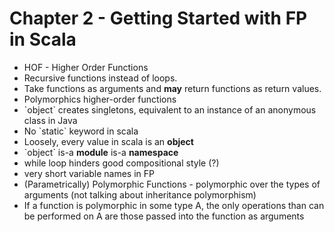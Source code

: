 #+STARTUP:showall
* Chapter 2 - Getting Started with FP in Scala
- HOF - Higher Order Functions
- Recursive functions instead of loops.
- Take functions as arguments and *may* return functions as return values.
- Polymorphics higher-order functions
- `object` creates singletons, equivalent to an instance of an anonymous class in Java
- No `static` keyword in scala
- Loosely, every value in scala is an *object*
- `object` is-a *module* is-a *namespace*
- while loop hinders good compositional style (?)
- very short variable names in FP
- (Parametrically) Polymorphic Functions - polymorphic over the types of arguments (not talking about inheritance polymorphism)
- If a function is polymorphic in some type A, the only operations than can be performed on A are those passed into the function as arguments

